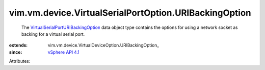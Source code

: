 
vim.vm.device.VirtualSerialPortOption.URIBackingOption
======================================================
  The `VirtualSerialPortURIBackingOption <vim/vm/device/VirtualSerialPortOption/URIBackingOption.rst>`_ data object type contains the options for using a network socket as backing for a virtual serial port.
:extends: vim.vm.device.VirtualDeviceOption.URIBackingOption_
:since: `vSphere API 4.1 <vim/version.rst#vimversionversion6>`_

Attributes:
